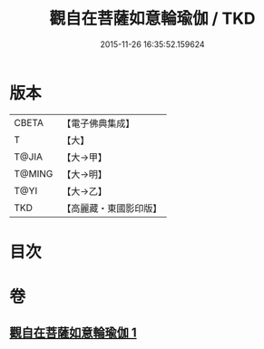 #+TITLE: 觀自在菩薩如意輪瑜伽 / TKD
#+DATE: 2015-11-26 16:35:52.159624
* 版本
 |     CBETA|【電子佛典集成】|
 |         T|【大】     |
 |     T@JIA|【大→甲】   |
 |    T@MING|【大→明】   |
 |      T@YI|【大→乙】   |
 |       TKD|【高麗藏・東國影印版】|

* 目次
* 卷
** [[file:KR6j0293_001.txt][觀自在菩薩如意輪瑜伽 1]]
